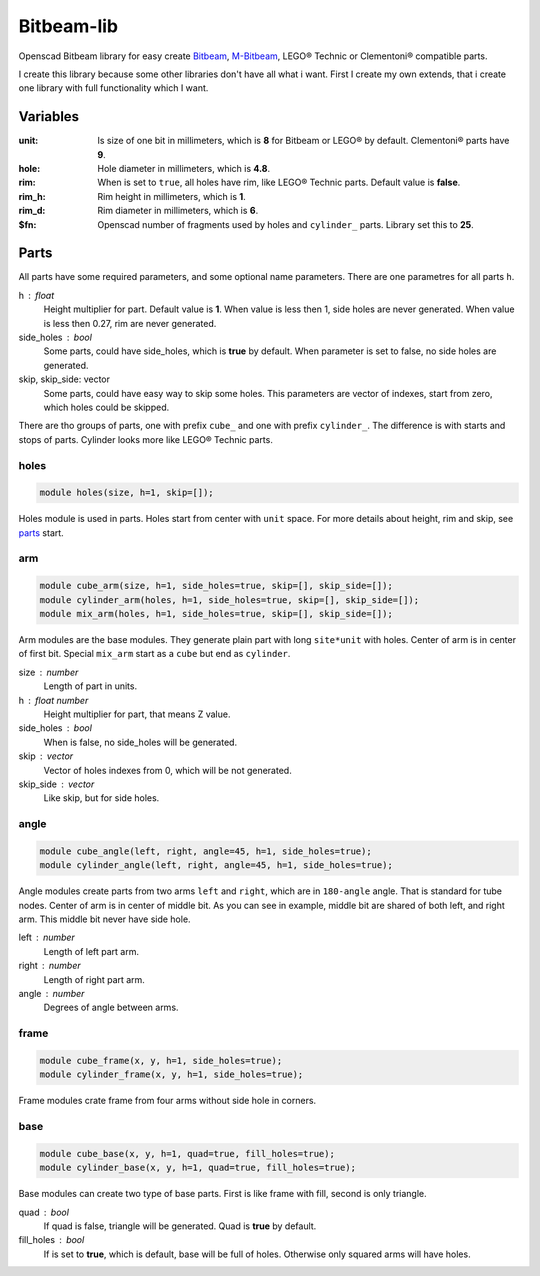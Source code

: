 Bitbeam-lib
===========
Openscad Bitbeam library for easy create `Bitbeam <https://bitbeam.org/>`_,  `M-Bitbeam <http://www.tfsoft.cz/m-bitbeam/>`_, LEGO® Technic or Clementoni® compatible parts.

I create this library because some other libraries don't have all what i want. First I create my own extends, that i create one library with full functionality which I want.

Variables
---------
:unit:  Is size of one bit in millimeters, which is **8** for Bitbeam or LEGO® by default. Clementoni® parts have **9**.
:hole:  Hole diameter in millimeters, which is **4.8**.
:rim:   When is set to ``true``, all holes have rim, like LEGO® Technic parts. Default value is **false**.
:rim_h: Rim height in millimeters, which is **1**.
:rim_d: Rim diameter in millimeters, which is **6**.
:$fn:   Openscad number of fragments used by holes and ``cylinder_`` parts. Library set this to **25**.  

Parts
-----
All parts have some required parameters, and some optional name parameters. There are one parametres for all parts ``h``.

h : float
  Height multiplier for part. Default value is **1**. When value is less then 1, side holes are never generated. When value is less then 0.27, rim are never generated.
side_holes : bool
  Some parts, could have side_holes, which is **true** by default. When parameter is set to false, no side holes are generated.
skip, skip_side: vector
  Some parts, could have easy way to skip some holes. This parameters are vector of indexes, start from zero, which holes could be skipped.

There are tho groups of parts, one with prefix ``cube_`` and one with prefix ``cylinder_``. The difference is with starts and stops of parts. Cylinder looks more like LEGO® Technic parts.

holes
`````
.. figure:: img/rim.png
  :alt: holes with rim example
  :align: center
  :figwidth: 100%
  
.. code:: c++

  module holes(size, h=1, skip=[]);
  
Holes module is used in parts. Holes start from center with ``unit`` space. For more details about height, rim and skip, see `parts`_ start.

arm
```
.. figure:: img/arm.png
  :alt: arm example
  :align: center
  :figwidth: 100%

.. code:: c++

  module cube_arm(size, h=1, side_holes=true, skip=[], skip_side=[]);
  module cylinder_arm(holes, h=1, side_holes=true, skip=[], skip_side=[]);
  module mix_arm(holes, h=1, side_holes=true, skip=[], skip_side=[]);

Arm modules are the base modules. They generate plain part with long ``site*unit`` with holes. Center of arm is in center of first bit. Special ``mix_arm`` start as a ``cube`` but end as ``cylinder``.

size : number
  Length of part in units.
h : float number
  Height multiplier for part, that means Z value.
side_holes : bool
  When is false, no side_holes will be generated.
skip : vector
  Vector of holes indexes from 0, which will be not generated.
skip_side : vector
  Like skip, but for side holes.
  
angle
`````
.. figure:: img/angle.png
  :alt: angle example
  :align: center
  :figwidth: 100%

.. code:: c++
  
  module cube_angle(left, right, angle=45, h=1, side_holes=true);
  module cylinder_angle(left, right, angle=45, h=1, side_holes=true);
  
Angle modules create parts from two arms ``left`` and ``right``, which are in ``180-angle`` angle. That is standard for tube nodes. Center of arm is in center of middle bit. As you can see in example, middle bit are shared of both left, and right arm. This middle bit never have side hole.

left : number
  Length of left part arm.
right : number
  Length of right part arm.
angle : number
  Degrees of angle between arms.
  
frame
`````
.. figure:: img/frame.png
  :alt: frame example
  :align: center
  :figwidth: 100%

.. code:: c++
  
  module cube_frame(x, y, h=1, side_holes=true);
  module cylinder_frame(x, y, h=1, side_holes=true);
  
Frame modules crate frame from four arms without side hole in corners.
  
base
````
.. figure:: img/base.png
  :alt: bae example
  :align: center
  :figwidth: 100%

.. code:: c++

  module cube_base(x, y, h=1, quad=true, fill_holes=true);
  module cylinder_base(x, y, h=1, quad=true, fill_holes=true);
  
Base modules can create two type of base parts. First is like frame with fill, second is only triangle.

quad : bool
  If quad is false, triangle will be generated. Quad is **true** by default.
fill_holes : bool
  If is set to **true**, which is default, base will be full of holes. Otherwise only squared arms will have holes.